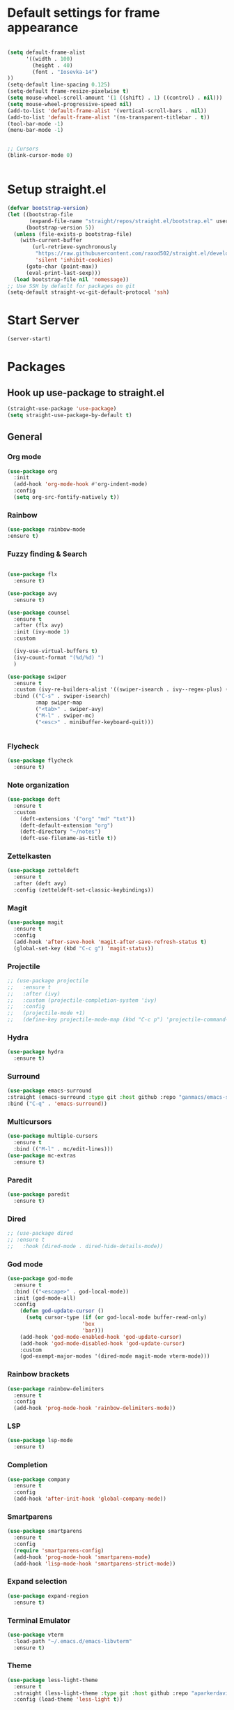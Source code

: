 * Default settings for frame appearance
#+BEGIN_SRC emacs-lisp

  (setq default-frame-alist
        '((width . 100)
          (height . 40)
          (font . "Iosevka-14")
  ))
  (setq-default line-spacing 0.125)
  (setq-default frame-resize-pixelwise t)
  (setq mouse-wheel-scroll-amount '(1 ((shift) . 1) ((control) . nil)))
  (setq mouse-wheel-progressive-speed nil)
  (add-to-list 'default-frame-alist '(vertical-scroll-bars . nil))
  (add-to-list 'default-frame-alist '(ns-transparent-titlebar . t))
  (tool-bar-mode -1)
  (menu-bar-mode -1)


  ;; Cursors
  (blink-cursor-mode 0)


#+END_SRC

* Setup straight.el
#+BEGIN_SRC emacs-lisp
  (defvar bootstrap-version)
  (let ((bootstrap-file
         (expand-file-name "straight/repos/straight.el/bootstrap.el" user-emacs-directory))
        (bootstrap-version 5))
    (unless (file-exists-p bootstrap-file)
      (with-current-buffer
          (url-retrieve-synchronously
           "https://raw.githubusercontent.com/raxod502/straight.el/develop/install.el"
           'silent 'inhibit-cookies)
        (goto-char (point-max))
        (eval-print-last-sexp)))
    (load bootstrap-file nil 'nomessage))
  ;; Use SSH by default for packages on git
  (setq-default straight-vc-git-default-protocol 'ssh)
#+END_SRC
* Start Server
#+begin_src emacs-lisp
  (server-start)
#+end_src
* Packages
** Hook up use-package to straight.el
#+BEGIN_SRC emacs-lisp
(straight-use-package 'use-package)
(setq straight-use-package-by-default t)
#+END_SRC

** General

*** Org mode
#+begin_src emacs-lisp
(use-package org
  :init
  (add-hook 'org-mode-hook #'org-indent-mode)
  :config
  (setq org-src-fontify-natively t))
#+end_src

*** Rainbow
#+begin_src emacs-lisp
(use-package rainbow-mode
:ensure t)
#+end_src
*** Fuzzy finding & Search
#+begin_src emacs-lisp

  (use-package flx
    :ensure t)

  (use-package avy
    :ensure t)

  (use-package counsel
    :ensure t
    :after (flx avy)
    :init (ivy-mode 1)
    :custom

    (ivy-use-virtual-buffers t)
    (ivy-count-format "(%d/%d) ")
    )

  (use-package swiper 
    :ensure t
    :custom (ivy-re-builders-alist '((swiper-isearch . ivy--regex-plus) (t . ivy--regex-fuzzy)))
    :bind (("C-s" . swiper-isearch)
           :map swiper-map
           ("<tab>" . swiper-avy)
           ("M-l" . swiper-mc) 
           ("<esc>" . minibuffer-keyboard-quit)))


           #+end_src 
 
*** Flycheck
#+begin_src emacs-lisp
(use-package flycheck
  :ensure t)
#+end_src
 
*** Note organization
#+begin_src emacs-lisp
(use-package deft
  :ensure t
  :custom
    (deft-extensions '("org" "md" "txt"))
    (deft-default-extension "org")
    (deft-directory "~/notes")
    (deft-use-filename-as-title t))
#+end_src
 
*** Zettelkasten
#+begin_src emacs-lisp
(use-package zetteldeft
  :ensure t
  :after (deft avy)
  :config (zetteldeft-set-classic-keybindings))
#+end_src
 
*** Magit
#+begin_src emacs-lisp
(use-package magit
  :ensure t
  :config
  (add-hook 'after-save-hook 'magit-after-save-refresh-status t)
  (global-set-key (kbd "C-c g") 'magit-status))
#+end_src

*** Projectile
#+begin_src emacs-lisp
  ;; (use-package projectile
  ;;   :ensure t
  ;;   :after (ivy)
  ;;   :custom (projectile-completion-system 'ivy)
  ;;   :config
  ;;   (projectile-mode +1)
  ;;   (define-key projectile-mode-map (kbd "C-c p") 'projectile-command-map))
#+end_src

*** Hydra
#+begin_src emacs-lisp
(use-package hydra
  :ensure t)
#+end_src

*** Surround
#+begin_src emacs-lisp
(use-package emacs-surround
:straight (emacs-surround :type git :host github :repo "ganmacs/emacs-surround")
:bind ("C-q" . 'emacs-surround))
#+end_src
*** Multicursors
#+begin_src emacs-lisp
  (use-package multiple-cursors
    :ensure t
    :bind (("M-l" . mc/edit-lines)))
  (use-package mc-extras
    :ensure t)
#+end_src

*** Paredit
 #+begin_src emacs-lisp
 (use-package paredit
   :ensure t)
 #+end_src

*** Dired
#+begin_src emacs-lisp
  ;; (use-package dired
  ;; :ensure t
  ;;   :hook (dired-mode . dired-hide-details-mode))
#+end_src
*** God mode
#+begin_src emacs-lisp
  (use-package god-mode
    :ensure t
    :bind (("<escape>" . god-local-mode))
    :init (god-mode-all)
    :config
      (defun god-update-cursor ()
        (setq cursor-type (if (or god-local-mode buffer-read-only)
                          'box
                          'bar)))
      (add-hook 'god-mode-enabled-hook 'god-update-cursor)
      (add-hook 'god-mode-disabled-hook 'god-update-cursor)
      :custom
      (god-exempt-major-modes '(dired-mode magit-mode vterm-mode)))

#+end_src

*** Rainbow brackets
#+begin_src emacs-lisp
(use-package rainbow-delimiters
  :ensure t
  :config
  (add-hook 'prog-mode-hook 'rainbow-delimiters-mode))
#+end_src

*** LSP
#+begin_src emacs-lisp
(use-package lsp-mode
  :ensure t)
#+end_src

*** Completion
#+begin_src emacs-lisp
(use-package company
  :ensure t
  :config
  (add-hook 'after-init-hook 'global-company-mode))
#+end_src

*** Smartparens
#+begin_src emacs-lisp
(use-package smartparens
  :ensure t
  :config
  (require 'smartparens-config)
  (add-hook 'prog-mode-hook 'smartparens-mode)
  (add-hook 'lisp-mode-hook 'smartparens-strict-mode))
#+end_src

*** Expand selection
#+begin_src emacs-lisp
(use-package expand-region
  :ensure t)
#+end_src

*** Terminal Emulator
#+begin_src emacs-lisp
  (use-package vterm
    :load-path "~/.emacs.d/emacs-libvterm"
    :ensure t)
#+end_src

*** Theme
#+BEGIN_SRC emacs-lisp
  (use-package less-light-theme
    :ensure t
    :straight (less-light-theme :type git :host github :repo "aparkerdavid/less-light-theme")
    :config (load-theme 'less-light t))
#+end_src


** Languages

*** Web 
#+begin_src emacs-lisp
(use-package web-mode
  :ensure t)
#+end_src
*** Javascript/Typescript
 #+begin_src emacs-lisp
 (use-package tide
   :after (tide company)
   :ensure t
   :config
   (defun setup-tide-mode ()
     "Setup function for tide."

     (interactive)
     (tide-setup)
     (flycheck-mode +1)
     (setq flycheck-check-syntax-automatically '(save mode-enabled))
     (eldoc-mode +1)
     (tide-hl-identifier-mode +1)
     (company-mode +1))

   (setq company-tooltip-align-annotations t)

   (add-hook 'js-mode-hook #'setup-tide-mode))
 #+end_src

* Custom
** Functions 
 #+begin_src emacs-lisp
   (defun newline-below ()
     "Newline below current"
        (interactive)
       (save-excursion
         (call-interactively 'move-end-of-line)
         (newline)))
 #+end_src

#+begin_src emacs-lisp
  (defun newline-above ()
    "Newline above current"
    (interactive)
      (save-excursion
      (call-interactively 'move-beginning-of-line)
      (newline)))
#+end_src

   #+begin_src emacs-lisp
   (defun insert-above ()
	  (interactive)
	  (progn
	    (call-interactively 'move-beginning-of-line)
	    (newline)
	    (call-interactively 'previous-line)
	    (call-interactively 'god-local-mode 0)))
   #+end_src

   #+begin_src emacs-lisp
   (defun insert-below ()
     (interactive)
     (progn
       (call-interactively 'move-end-of-line)
       (newline)
       (call-interactively 'god-local-mode 0)))
   #+end_src

   #+begin_src emacs-lisp
   (defun wrath ()
     "cut the current region and leave god mode; cf 'c' in vim"
     (interactive)
     (if
	 (use-region-p)
	  (progn
	    (call-interactively 'kill-region)
	    (call-interactively 'god-local-mode 0))
       (call-interactively 'god-local-mode 0)))
   #+end_src

   #+begin_src emacs-lisp
   (defun mark-toggle ()
     "toggle the mark; cf visual mode in vim"
     (interactive)
     (if (region-active-p)
	 (deactivate-mark)
       (call-interactively 'set-mark-command)))
   #+end_src

   #+begin_src emacs-lisp
   (defun comment-toggle ()
     "toggle comment status on one or more lines."
     (interactive)
     (if (use-region-p)
	 (call-interactively 'comment-line)
       (if (= (line-beginning-position) (line-end-position))
	   (call-interactively 'comment-dwim)
	   (comment-or-uncomment-region (line-beginning-position) (line-end-position)))))
   #+end_src

   #+begin_src emacs-lisp
   (defun line-beginning-smart ()
     "go to the beginning of the line; if already there, go to the first nonwhitespace character."
     (interactive)
     (if (= 0 (current-column))
	 (call-interactively 'back-to-indentation)
       (call-interactively 'move-beginning-of-line)))
   #+end_src

   #+begin_src emacs-lisp
   (defun kill-region-smart ()
     (interactive)
     (if (use-region-p)
	 (call-interactively 'kill-region)
       (call-interactively 'delete-char)))
   #+end_src

   #+begin_src emacs-lisp
   (defun select-line () 
   "select the current line"
     (interactive)
     (if (use-region-p)
	 (call-interactively 'move-end-of-line)
       (progn
	 (call-interactively 'move-beginning-of-line)
	 (call-interactively 'set-mark-command)
	 (call-interactively 'move-end-of-line))))
   #+end_src
** Keybindings
#+BEGIN_SRC emacs-lisp


  (define-key minibuffer-local-map [escape] 'minibuffer-keyboard-quit)
  (define-key minibuffer-local-ns-map [escape] 'minibuffer-keyboard-quit)
  (define-key minibuffer-local-completion-map [escape] 'minibuffer-keyboard-quit)
  (define-key minibuffer-local-must-match-map [escape] 'minibuffer-keyboard-quit)
  (define-key minibuffer-local-isearch-map [escape] 'minibuffer-keyboard-quit)

  ;; Emacs-like navigation for god-mode
  ;; (global-set-key (kbd "C-f") #'forward-word)
  ;; (global-set-key (kbd "M-f") #'forward-char)
  ;; (global-set-key (kbd "C-b") #'backward-word)
  ;; (global-set-key (kbd "M-b") #'backward-char)
  ;; (global-set-key (kbd "C-e") #'end-of-line)

  (define-key visual-line-mode-map [remap next-line] #'next-logical-line)
  (define-key visual-line-mode-map [remap previous-line] #'previous-logical-line)
  (global-set-key [remap set-mark-command] #'mark-toggle)

  (global-set-key (kbd "C-k") #'select-line)

  ;; vim-like navigation for god-mode
  ;; (define-key god-local-mode-map (kbd "h") #'backward-word)
  ;; (define-key god-local-mode-map (kbd "H") #'backward-char)
  ;; (define-key god-local-mode-map (kbd "j") #'next-line)
  ;; (define-key god-local-mode-map (kbd "k") #'previous-line)
  ;; (define-key god-local-mode-map (kbd "l") #'forward-word)
  ;; (define-key god-local-mode-map (kbd "L") #'forward-char)
  ;; (define-key god-local-mode-map (kbd "i") #'wrath)
  ;; (define-key god-local-mode-map (kbd "C-S-i") (lambda () (interactive) (god-local-mode 0)))
  ;; (define-key god-local-mode-map (kbd "m") #'mark-toggle)
  ;; (define-key god-local-mode-map (kbd "o") #'insert-below)
  ;; (define-key god-local-mode-map (kbd "C-S-o") #'insert-above)

  ;; (define-key god-local-mode-map (kbd "[") #'newline-above)
  ;; (define-key god-local-mode-map (kbd "]") #'newline-below)
  (global-set-key [remap move-beginning-of-line] #'line-beginning-smart)
  ;; (global-set-key (kbd "C-d") #'kill-region-smart)
  (define-key paredit-mode-map (kbd "C-d") #'smart-kill-region)
  (define-key paredit-mode-map [remap kill-region] #'paredit-kill-region)
  ;; (global-set-key (kbd "M-SPC")
  ;; 		(defhydra utility-hydra (:pre (god-local-mode 0)
  ;; 				:post (god-local-mode 1))
  ;; 		  "Utility Hydra"
  ;; 		  ("h" windmove-left "window left")
  ;; 		  ("j" windmove-down "window down")
  ;; 		  ("k" windmove-up "window up")
  ;; 		  ("l" windmove-right "window right")
  ;; 		  ("H" split-window-horizontally "split window horizontally")
  ;; 		  ("J" split-window-vertically "split window vertically")
  ;; 		  ("d" delete-window "delete window")
  ;; 		  ("r" ranger "ranger" :color blue)
  ;; 		  ("C" (find-file user-init-file) "Edit init file" :color blue)
  ;; 		  ("Q" kill-emacs "kill emacs")
  ;; 		  ("<escape>" nil "quit")
  ;; 		  ))
  ;; (global-set-key (kbd "M-SPC")
  ;;                 (defhydra utility-hydra (:pre (god-local-mode 0)
  ;;                                 :post (god-local-mode 1))
  ;;                   "Utility Hydra"
  ;;                   ("b" windmove-left "window left")
  ;;                   ("n" windmove-down "window down")
  ;;                   ("p" windmove-up "window up")
  ;;                   ("f" windmove-right "window right")
  ;;                   ("F" split-window-horizontally "split window horizontally")
  ;;                   ("N" split-window-vertically "split window vertically")
  ;;                   ("d" delete-window "delete window")
  ;;                   ("r" ranger "ranger" :color blue)
  ;;                   ;; ("g" magit-status "magit status" :color blue)
  ;;                   ("!" eshell "eshell" :color blue)
  ;;                   ("C" (find-file "~/.emacs.d/configuration.org") "Edit init file" :color blue)
  ;;                   ("Q" kill-emacs "kill emacs")
  ;;                   ("<escape>" nil "quit")))



  (defhydra barf-hydra ()
           ("f" sp-forward-barf-sexp "barf forward" :color blue)
           ("b" sp-backward-barf-sexp "barf backward" :color blue))


  (defhydra slurp-hydra ()
           ("f" sp-forward-slurp-sexp "slurp forward" :color blue)
           ("b" sp-backward-slurp-sexp "slurp backward" :color blue))


  (defhydra sp-hydra (:pre (god-local-mode 0)
                           :post (god-local-mode 1))
    ("b" barf-hydra/body "barf" :color blue)
    ("s" slurp-hydra/body "slurp" :color blue)
    ("m" sp-mark-sexp "mark sexp" :color blue))


  (define-key smartparens-mode-map (kbd "C-c n") #'sp-hydra/body)

  (global-set-key (kbd "C-w") #'er/expand-region)
  ;; (global-set-key (kbd "C-y") #'kill-ring-save)
  ;; (global-set-key (kbd "C-v") #'yank)
  ;; (global-set-key (kbd "C-;") #'avy-goto-char-timer)
  ;; (global-set-key (kbd "C-:") #'avy-goto-line)

  ;; Better commenting function
  (global-set-key (kbd "C-x C-;") #'comment-toggle)

#+END_SRC
